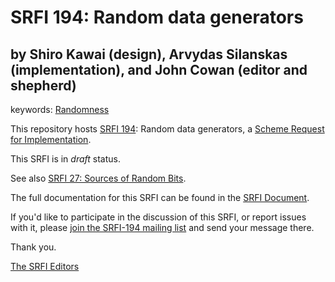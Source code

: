* SRFI 194: Random data generators

** by Shiro Kawai (design), Arvydas Silanskas (implementation), and John Cowan (editor and shepherd)



keywords: [[https://srfi.schemers.org/?keywords=randomness][Randomness]]

This repository hosts [[https://srfi.schemers.org/srfi-194/][SRFI 194]]: Random data generators, a [[https://srfi.schemers.org/][Scheme Request for Implementation]].

This SRFI is in /draft/ status.

See also [[https://srfi.schemers.org/srfi-27/][SRFI 27: Sources of Random Bits]].

The full documentation for this SRFI can be found in the [[https://srfi.schemers.org/srfi-194/srfi-194.html][SRFI Document]].

If you'd like to participate in the discussion of this SRFI, or report issues with it, please [[https://srfi.schemers.org/srfi-194/][join the SRFI-194 mailing list]] and send your message there.

Thank you.


[[mailto:srfi-editors@srfi.schemers.org][The SRFI Editors]]
